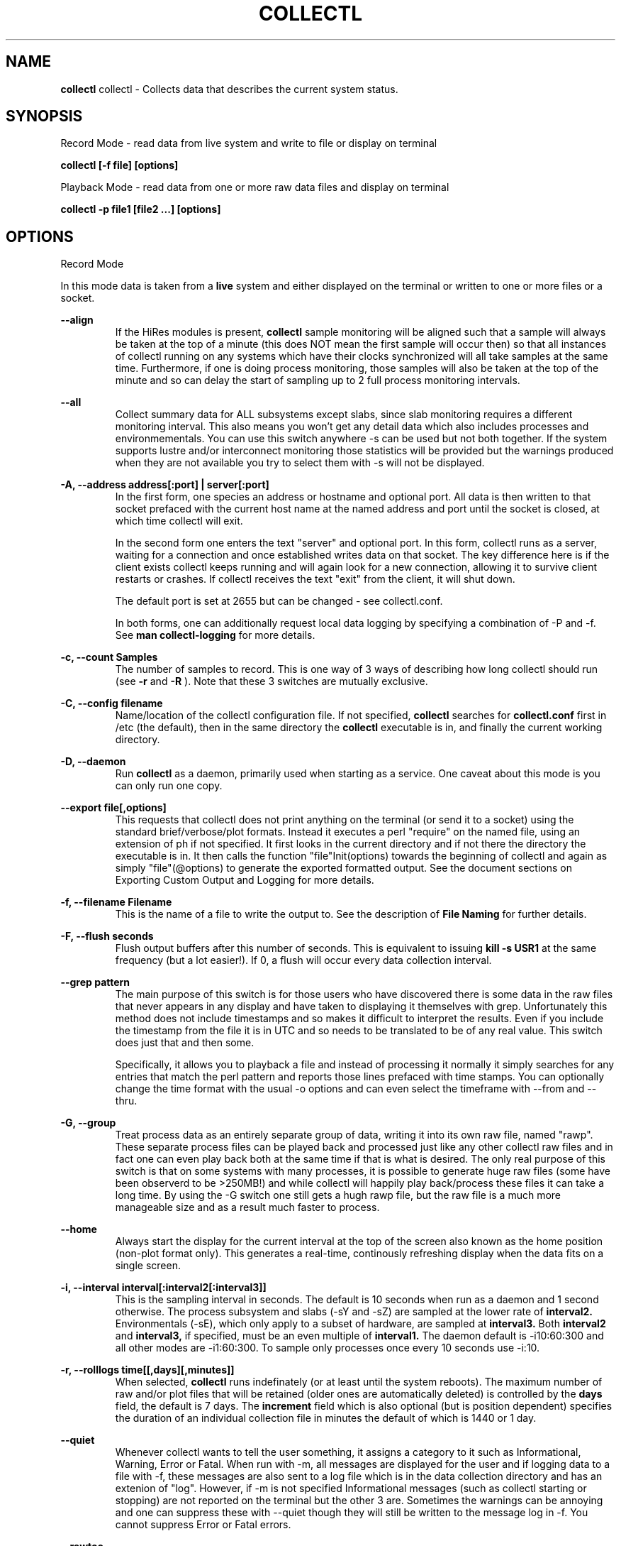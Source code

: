 .TH COLLECTL 1 "APRIL 2003" LOCAL "Collectl" -*- nroff -*-
.SH NAME

.B collectl
collectl - Collects data that describes the current system status.

.SH SYNOPSIS
Record Mode - read data from live system and write to file or display on terminal

.B collectl [-f file] [options]

Playback Mode - read data from one or more raw data files and display
on terminal

.B collectl -p file1 [file2 ...] [options]

.SH OPTIONS

Record Mode

In this mode data is taken from a 
.BR live
system and either displayed on the
terminal or written to one or more files or a socket.

.B "--align"
.RS
If the HiRes modules is present, 
.BR collectl
sample monitoring will be aligned such that a sample will always be taken at the 
top of a minute (this does NOT mean the first sample will occur then) so that all
instances of collectl running on any systems which have their clocks synchronized 
will all take samples at the same time.  Furthermore, if one is doing process 
monitoring, those samples will also be taken at the top of the minute and so can 
delay the start of sampling up to 2 full process monitoring intervals.
.RE

.B "--all"
.RS
Collect summary data for ALL subsystems except slabs, since slab monitoring requires
a different monitoring interval.  This also means you won't get any detail data which
also includes processes and environmementals.
You can use this switch anywhere -s can be used
but not both together.  If the system supports lustre and/or interconnect monitoring
those statistics will be provided but the warnings produced when they are not 
available you try to select them with -s will not be displayed.
.RE

.B "-A, --address address[:port] | server[:port]"
.RS
In the first form, one species an address or hostname and optional port.
All data is then written to that socket prefaced with the current host
name at the named address and port until
the socket is closed, at which time collectl will exit.

In the second form one enters the text "server" and optional port.  
In this form, collectl runs as a server, waiting for a connection and 
once established writes data on that socket.  The key difference here is
if the client exists collectl keeps running and will again look for a
new connection, allowing it to survive client restarts or crashes.
If collectl receives the text "exit" from the client, it will shut down.

The default port is set at 2655 but can be changed - see collectl.conf.  

In both forms, one can additionally request local data logging by 
specifying a combination of -P and -f.  See
.B "man collectl-logging"
for more details.
.RE

.B "-c, --count Samples"
.RS
The number of samples to record. This is one way of 3 ways of describing
how long collectl should run (see
.BR -r
and
.BR -R
).  Note that these 3 switches are mutually exclusive.
.RE

.B "-C, --config filename"
.RS
Name/location of the collectl configuration file.
If not specified, 
.BR collectl
searches for
.BR collectl.conf
first in /etc (the default), then in the same directory the
.BR collectl
executable is in, and finally the current working directory.
.RE

.B "-D, --daemon"
.RS
Run
.BR collectl
as a daemon, primarily used when starting as a service.  One
caveat about this mode is you can only run one copy.
.RE

.B "--export file[,options]"
.RS
This requests that collectl does not print anything on the terminal (or
send it to a socket) using the standard brief/verbose/plot formats.
Instead it executes a perl "require" on the named file, using an extension of 
ph if not specified.  It first looks in the current directory and if not
there the directory the executable is in.  It then calls the
function "file"Init(options) towards the beginning of collectl and again as 
simply  "file"(@options) to generate the exported formatted output.  See the document
sections on Exporting Custom Output and Logging for more details.
.RE

.B "-f, --filename Filename"
.RS
This is the name of a file to write the output to.  See the
description of
.BR File 
.BR Naming
for further details.
.RE

.B -F, --flush seconds
.RS
Flush output buffers after this number of seconds.  This is equivalent to 
issuing 
.B kill -s USR1
at the same frequency (but a lot easier!).  If 0, a flush will occur every
data collection interval.
.RE

.B --grep pattern
.RS
The main purpose of this switch is for those users who have discovered there is
some data in the raw files that never appears in any display and have taken to
displaying it themselves with grep.  Unfortunately this method does not include
timestamps and so makes it difficult to interpret the results.  Even if you 
include the timestamp from the file it is in UTC and so needs to be translated 
to be of any real value.  This switch does just that and then some.

Specifically, it allows you to playback a file and instead of processing it normally
it simply searches for any entries that match the perl pattern and reports those
lines prefaced with time stamps.  You can optionally change the time format
with the usual -o options and can even select the timeframe with --from and --thru.
.RE

.B -G, --group
.RS
Treat process data as an entirely separate group of data, writing it into its own raw file, named
"rawp".  These separate process files can be played back and processed just like any other 
collectl raw files and in fact one can even play back both at the same time if that is what is
desired.  The only real purpose of this switch is that on some systems with many processes, it is
possible to generate huge raw files (some have been observerd to be >250MB!) and while collectl
will happily play back/process these files it can take a long time.  By using the -G switch one
still gets a hugh rawp file, but the raw file is a much more manageable size and as a result much
faster to process.
.RE

.B --home
.RS
Always start the display for the current interval at the top of the screen
also known as the home position (non-plot format only).  This generates a
real-time, continously refreshing display when the data fits on a single screen.
.RE

.B "-i, --interval interval[:interval2[:interval3]]"
.RS
This is the sampling interval in seconds.  The default is 10 seconds when run
as a daemon and 1 second otherwise.  The process subsystem and slabs (-sY and -sZ)
are sampled at the lower rate of
.BR interval2.
Environmentals (-sE), which only apply to a subset of hardware, are sampled at
.BR interval3.
Both
.BR interval2
and
.BR interval3,
if specified, must be an even multiple of 
.BR interval1.
The daemon default is -i10:60:300 and all other modes are -i1:60:300.  
To sample only processes once every 10 seconds 
use -i:10.
.RE

.B "-r, --rolllogs time[[,days][,minutes]]"
.RS
When selected, 
.BR collectl
runs indefinately (or at least until the system reboots).
The maximum number of raw and/or plot files that will be retained 
(older ones are automatically deleted) is controlled by the
.BR days
field, the default is 7 days.  The
.BR increment
field which is also optional (but is position dependent) specifies the duration of
an individual collection file in minutes the default of which is 1440 or 1 day.
.RE

.B "--quiet"
.RS
Whenever collectl wants to tell the user something, it assigns a category to it such as
Informational, Warning, Error or Fatal.  When run with -m, all messages are displayed 
for the user and if logging data to a file with -f, these messages are also sent to a
log file which is in the data collection directory and has an extenion of "log".  
However, if -m is not specified Informational messages (such as collectl starting
or stopping) are not reported on the terminal but the other 3 are.  Sometimes the 
warnings can be annoying and one can suppress these with --quiet though they will still be
written to the message log in -f.  You cannot suppress Error or Fatal errors.
.RE

.B "--rawtoo"
.RS
Only available in conjunction with -P, this switch causes the creation/logging
of raw data in addition to plottable data.  While this may seem excessive,
keep in mind that unlike plottable data, raw data can be played back with different
switches potentially providing more details.  The overhead to write out this 
additional data is minimal, the only real cost being that of extra disk space.
.RE

.B "-R, --runtime duration"
.RS
Specify the duration of data collection where the duration is a number followed
by one of 
.BR wdhms,
indicating how many weeks, days, hours, minutes or seconds
the collection is to be taken for.
.RE

.B "--sep separator"
.RS
Specify the plot format separator - default is a space.  If this is a numeric field it is 
interpretted as the decimal value of the associated ASCII character code.  Otherwise it
is interpretted as the character itself.  In other words, "--sep :" sets the separator 
character to a colon and "--sep 9" sets it to a horizontal tab.  "--sep 58" would also
set it to a colon.
.RE

.B -S, --ssh
.RS
This is typically used when starting collectl on another system via ssh or
rsh.  It causes collectl to "watch" for its parent (who started it locally) to
exit at which point it will exit as well.  The reason for this switch is that
when the remote command that started collectl exists, collectl's parent will exit
as well but NOT collectl, unless -S is specified.
.RE

Playback Mode

In this mode, data is read from one or more data files that were
generated in Record Mode

.B "-f, --filename Filename"
.RS
If specified, this is the name of a file or directory 
to write the output to (rather than
the terminal).  See the description for details on the format of this field.
This requires the -P flag as well.
.RE

.B "--from time range"
.RS
Play back data starting with this time, which may optionally include the ending
time as well, which is of the format of [date:]time[-[date:]time].
The leading 0 of the hour is optional and if the seconds field is not specified
is assumed to be 0.  If no dates specified the time(s) apply to each file specified
by -P.  Otherwise the time(s) only apply to the first/last dates and any files
between those dates will have all their data reported. 
.RE

.B "--passwd filename"
.RS
When reporting usernames associated with a UID, use this file for the mapping.
This is particularly important on systems running NIS where this are no user
names in /etc/passwd.
.RE

.B "--pname name"
.RS
By default, collectl uses the file /var/run/collectl.pid to indicate the pid of
the running instance of collectl and prevent multiple copies from being run.  If
you DO want to run a second copy, this switch will cause collectl to change its
process name to collectl-name and use that name as the associated pid file as well.
.RE

.B "--offsettime seconds"
.RS
This field originally was used before collectl reported the timezone in the file
headers and allowed one to compensate.  Since then it is rarely needed except in
two possible cases, one in which data on two systems is to be compared and they
weren't synchonized with ntp.  This allows all the times to be reported as shifted
by some number of seconds.  The other case (and this is very rare) is when a clock
had changed in the middle of a sample and will not be converted correctly.  When
this happens one may have to play back the samples in pieces and manually set
the time offset.
.RE

.B "-p, --playback Filename"
.RS
Read data from the specified 
.BR playback
file(s), noting that one can use wildcards in the filename if
quoted (if playing back multiple files to the terminal you probably
want to include -m to see the filenames as they are processed).
The filename must either end 
in 
.BR raw
or
.BR raw.gz.
As an added feature, since people sometimes automate
the running of this option and don't want to hard code a date, you can 
specify the string YESTERDAY or TODAY and they will be replaced in the
filename string by the appropriate date.
.RE
.RE

.B --procanalyze
.RS
When specified and there is process data in the raw file, a summary file will be generated
with one entry unique process containing such things as the total cpu consumed for both user
and system, min/max utilization of various memory types, total page faults and several others.
.RE

.B --slabanalyze
.RS
When specified and there is slab data in the raw file, a summary file will be generated
with one entry unique slab containing data on physical memory usage by that slab.
.RE

.B "--thru time"
.RS
Time thru which to play back a raw file.  See --from for more
.RE

Common Switches - both record and playback modes
.RE

.B "-d, --debug debug"
.RS
Control the level of debugging information, not typically used.  For details
see the source code.
.RE

.B -h, --help, -x, --helpext, -X, --helpall
.RS
Display standard, extended help message (which doesn't include the optional displays
such as --showoptions, --showsubsys, --showsubopts, --showtopopts) or everything.
.RE

.B --hr, --headerrepeat num
.RS
Sets the number of intervals to display data for before repeating the header.
A value -1 will prevent any headers from being displayed and a value of 0
will cause only a single header to be displayed and never repeated.
.RE

.B --iosize
.RS
In brief mode, include iosize with disk, infiniband and network data.
.RE

.B -l, --limits limit
.RS
Override one or more default exception limits.  If more than one limit they
must be separated by hyphens.  Current values are:

.B SVC:value
.RS 
Report partition activity with Service times >= 30 msec
.RE

.B IOS:value
.RS 
Report device activity with 10 or more reads or writes per second
.RE

.B LusKBS:value
.RS 
Report client or OSS activity greater than limit.  Only applies to
Client Summary or OSS Detail reporting.  [default=100000]
.RE

.B LusReints:value
.RS 
Report MDS activity with Reint greater than limit.  Only applies
to MDS Summary reporting.  [default=1000]
.RE

.B AND
.RS 
Both the IOS and SCV limits must be reached before a device is reported.  This
is the default value and is only included for completeness.
.RE

.B OR
.RS
Report device activity if either IOS or SVC thresholds are reached.
.RE

.B -L, --lustsvcs [c|m|o][:seconds]
.RS
This switch limits which servics lustre checks for and the frequency of those checks.
For more information see the man page collectl-lustre.
.RE

.RE
.B -m, --messages
.RS
Write status to a monthly log file in the same directory as the output file 
(requires -f to be specified as well).  The name of the file will be 
.BR collectl-yyyymm.log
and will track various messages that may get generated during every run of 
.BR collectl.
.RE

.B -N, --nice
.RS
Set priority to a 
.BR nicer
one of 10.

.RE
.B "-o, --options Options"
.RS
These apply to the way output is displayed OR written to a plot file.  They
do not effect the way data is selected for recording.  Most of these switches
work in both record as well as playback mode.  If you're not sure, just
try it.

.B 1
.RS
Data in plotting format should use 1 decimal point of precision as appropriate.
.RE

.B 2
.RS
Data in plotting format should use 2 decimal points of precision as appropriate.
.RE

.B a
.RS
Always append data to an existing plot file.  By default if a plot
file exists, the playback file will be skipped as a way of assuring it is 
associated with a single recorded file.  This switch overrides that mechanism
allowing muliple recorded files to be processed and written to a single plot
file.
.RE

.B A
.RS
When playing back one or more files to the terminal in brief mode, append the
Average and Totals.
.RE

.B c
.RS
Always open newly named plot fies in 
.BR create
mode, overwriting any old ones
that may already exists.  If one processes multiple files for the same day in
.BR append
mode multiple times, the same data will be appended to the same file mulitple
times.  This assures a new file is created at the start of the processing.
.RE

.B d
.RS
For use with terminal output and  brief mode.  Preceed each line with a date/time stamp,
the date being in mm/dd format.  This option can also be applied to plot formatit
which will cause the date portion to also be displayed in this format as
opposed to D format.
.RE

.B D
.RS
For use with terminal output and brief mode.  Preceed each line with a date/time 
stamp, the date being in yyyymmdd format.
.RE

.B g
.RS
For use with terminal output and brief mode.   When displaying values of 1G or greater
there is limited precision for 1 digit values.  This options provides a way to display
additional digits for more granularity by substituting a "g" for the decimal point
rather than the trailing "G".
.RE

.B G
.RS
For use with terminal output and brief mode.  This is similar to "g" but preserves
the trailing "G" by sacrificing a digit of granularity.
.RE

.B m
.RS
Whenever times are reported in plot format, in the normal 
terminal reporting format at the bginning of each interval or when when one 
of the time reporting options (d, D, T or U is selected), append the milliseconds
to the time.
.RE

.B n
.RS
Where appropriate, data such as disk KBs or transfers are normalized to units per 
second by taking the change in a counter and dividing by the number of seconds in 
that interval.  Normalization can be disabled via this option, the result being 
the reported values are not divided by the duration of the interval.
.RE

.B T
.RS
For use with terminal output and brief mode, preceeds each line with a time stamp.
.RE

.B u
.RS
Create plot files with unique names by include the starting time of a colletion
in the name.  This forces
multiple collections taken the same day to be written to multiple files.
.RE

.B "U or --utc"
.RS
In plot format only, report timestamps in Coordinated Universal time which is more
commonly know as UTC.
.RE

.B x
.RS
Report only exception records for selected subsystems.  Exception reporting also requires
--verbose.  Currently this only 
applies to disk detail and Lustre server information so one must select at least 
-s D, l or L for
this to apply.  If writing to a detail file, this data will go into a separate
file with the extension 
.BR X
appended to the regular detail file name.
.RE

.B X
.RS
Report both exceptions as well as all details for selected subsystems, for
-s D, l or L only.
.RE

.B z
.RS
If the compression library has been installed, all output files will be compressed by
default.  This switch tells collectl not to compress any plottable files.  If collectl
tries to compress but cannot because the library hasn't been installed, it will generate
a warning which can be suppressed with this switch.
.RE
.RE

.RE
.B -P, --plot
.RS
Generate output in plot format.  This format is space separated data which 
consists of a header (prefaced with a # for easy identification by an analysis
program as well as identifying it as a comment for programs, such as gnuplot,
which honor that convention).  When written to disk, which is the typical way
this option is used, 
.BR summary
data elements
are written to the 
.BR tab
file and the 
.BR detail
elements written to one or
more files, one per detail subsystem.  
If -f is not specified, all output is sent to the terminal.  
Output is always one line per sampling interval.
.RE

.B "-s, --subsys subsystem"
.RS
This field controls which subsystem data is to be collected or played back
for. The rules for displaying results vary depending on the type of data to be
displayed.  If you write data for CPUs and DISKs to a raw file and play it back
with -sc, you will only see CPU data.  If you play it back with -scm you will
still only see CPU data since memory data was not collected.  However, when 
used with -P, collectl will always honor the subsystems specified with 
this switch so in the previous example you will see CPU
data plus memory data of all 0s.  To see the current set of default subsystems,
which are a subset of this full list,
use -h.

You can also use + or - to add or subtract subsystems to/from the default values. 
For example, "-s-cdn+N"< will remove cpu, disk and network monitoring from the
defaults while adding network detail.

The default is "cdn", which stands for CPU, Disk and Network data.

SUMMARY SUBSYSTEMS

.br
b - buddy info (memory fragmentation)
.br
c - CPU
.br
d - Disk
.br
f - NFS V3 Data
.br
i - Inode and File System
.br
j - Interrupts
.br
l - Lustre
.br
m - Memory
.br
n - Networks
.br
s - Sockets
.br
t - TCP
.br
x - Interconnect
.br
y - Slabs (system object caches)

DETAIL SUBSYSTEMS

This is the set of 
.BR detail
data from which in most cases the corresponding summary data is
derived.  There are currently 2 types that do not have corresponding summary
data and those are "Environmental" and "Process".  So, if one has 3 disks
and chooses 
.B -sd,
one will only see a single total taken
across all 3 disks.  If one
chooses 
.B -sD,
individual disk totals will be reported but no totals.  Choosing 
.B -sdD
will get you both.

.br
C - CPU
.br
D - Disk
.br
E - Environmental data (fan, power, temp),  via ipmitool
.br
F - NFS Data
.br
J - Interrupts
.br
L - Lustre OST detail OR client Filesystem detail
.br
N - Networks
.br
T - 65 TCP counters only available in plot format
.br
X - Interconnect
.br
Y - Slabs (system object caches)
.br
Z - Processes
.RE

.B --showheader
.RS
In collectl mode this command will cause the header that is normally written to a data file to
be displayed on the terminal and collectl then exists.  This can be a handy way to get a brief
overview of the system configuration.
.RE

.B --showoptions
.RS
This command shows only the portion of the help text that desribes the -o and --options switches
to save the time of wading through the entire help screen.
.RE

.B --showsubopts
.RS
List all the subsystem specifice options
.RE

.B --showtopopts
.RS
Show all the different values for the --top type field, which specify the
field(s) by to sort the data
.RE

.B --showrootslabs
.RS
This command only works on systems using the new slab allocator and will list the root 
name (these are those entries in /sys/slab which are not soft links) along with all 
its alias names.  If a name doesn't have an alias, it will not appear in this report.
.RE

.B --showslabaliases
.RS
This command only works on systems using the new slab allocator.  Like --showrootslabs, it
will name a slab and all its aliases but rather than show the root slab name 
it will show one of the aliases to provide a more meaningful name.  If there are any 
slabs that only have a single (or no) alias they will not be included in this report.
.RE

.B --showsubopts
.RS
Similar to --showoptions, this command summaries just the paramaters associated with -O and
--subopts.
.RE

.B --showsubsys
.RS
Yet another way to summare a portion of the help text, this command only shows valid subsystems.
.RE

.B "--top [type][,num]"
.RS
Include the top "num" consumers by resource for this interval.  The default number is the height
of the window if it can be determined otherwise 24, and the 
default resource is the total cpu time which is taken as the sum of SysT and UsrT.  
See --showtopopts for a list of other types of data you can sort on.

This switch can also be used with -s in which case a portion of the window is reserved at the
top to fill in the subsystem data, which is currently in verbose mode though a brief format
is contemplated for some time in the future.

In interactive mode and if not specified, the process
monitoring interval will be set to that for other subsystems.  The screen will be cleared for each interval
resulting in a display similar to the "top" utility.  In playback more the screen will NOT be cleared.  You
cannot use this switch in "record" mode.
.RE


.B "--umask mask"
.RS
Sets collectl's umask to control output file permissions.  Only root can set
the umask.  See "man umask" for details.
.RE

.B -v
.RS
Show version and whether or not Compression and/or HiResTime modules have
been installed and exit.
.RE

.B -V
.RS
Show default parmeter and control settings, all of which can be changed in
/etc/collectl.conf
.RE

.B --verbose
.RS
Display output in verbose mode.  This often displays more data than in the default mode.  When 
displaying detail data, verbose mode is forced.  Furthermore, if summary data for a single 
subsystem is to be displayed in verbose mode, the headers are only repeated occasionally whereas
if multiple subsystems are involved each needs their own header.
.RE

.B -w
.RS
Disply data in
.BR wide
mode.  When displaying data on the terminal, some data is formatted followed 
by a K, M or G as appropriate.  Selecting this switch will cause the 
full field to be displayed.  Note that there is no attempt 
to align data with the column headings in this mode.
.RE

.SH SUBSYSTEM OPTIONS

The following options are subsystem specific and typically filter data for collection
and/or display as well as affect the output format:

.B "--dskfilt perl-regx[,perl-regx...]"
.RS
This ONLY applies to disk detail output and not data collection.
Only data for disk names that match the pattern(s) will
be displayed.  If you don't know perl, a partial string will usually 
work too.
.RE

.B "--envopts Environmental Options"
.RS
The default is to display ALL data but the following will cause a subset to be displayed

.br
c - display current (power) data
.br
f - display fan data
.br
t - display temperature data
.br
C - convert temperature to Celcius if in Farenheit
.br
F - convert temperature to Farenheit if in Celcius
.br
M - display each type of data on separate line
.br
9 - any number, will tell ipmitool to read on this device number
.RE

.B "--envfilt regx"
.RS
If specified, this regx is evaluated against each line of data returned by ipmitool
and only those that match are retained.  All other data is lost.
.RE

.B "--envremap
.RS
If specified as a comma separated list of perl regular substitution expressions without the
=~s portion, each expression is applied to each environmental field name, thereby allowing
one to rename the column headers.  This can be most useful when running on heterogeneuos
systems and you want consistent column names.
.RE

.B "--lustopts Lustre Options"

.RS
.br
B - For clients and servers, show buffer stats
.br
D - For MDSs and OSTs AND running earlier versions of HPSFS, collect disk block iostats
.br
M - For clients, collect metadata
.br
O - For OSTs, show detail level stats
.br
R - For client, collect readahead stats
.RE

.B "--netfilt perl-regx[,perl-regx...]"
.RS
This ONLY applies to network detail output and not data collection.
Only data for network interface names that match the pattern(s) will
be displayed.  If you don't know perl, a partial string will usually 
work too.
.RE

.B "--nfsfilt NFS Filters"
.RS
Specify one or more comma separated filters as a C/S followed by an nfs 
version number and only those will have data reported on.  For example, 
C2 says to report data on V2 Clients.  As a data collection performance
optimization, if one or more client filters are specified, data will 
actually be collected for all clients as is also done for servers.
.RE

.B "--nfsopts NFS Options"

.RS
z - only display detail lines which have data
.RE

.B "--procfilt Process Filters"
.RS
These filters restrict which processes are selected for collection/display
and replaces -Z which is now deprecated.  The format of a filter is a one
charter type followed by a match string.  Multiple filters may be specified
if separated by commas.

.br
c - substring of the command being executed
.br
C - any command that starts with the specified string
.br
f - full path of the command, including arguments
.br
p - pid
.br
P - parent pid
.br
u - any process ownerd by this user's UID or in the range specifide by uxxx-yyy
.br
U - any process owned by this username
.RE

.B --procopts options
.RS
These options control the way data is displayed and can also improved data
collection  performance

.br
c - include CPU time of children who have exited (same as ps -S)
.br
f - use cumulative totals for page faults in process data instead of rates
.br
i - show process I/O counters in display instead of default format
.br
m - show breakdown of memory utilization instead of default format
.br
p - never look for new pids or threads during data collection
.br
r - show root command name only (no directory) for narrower display
.br
t - include ALL process threads (increases collection overhead)
.br
w - widen display by including whole argument string, with optional max width
.br
z - exclude any processes with 0 in sort field (in --top mode)
.RE

.RE

.B "--slabfilt Slab Filters"
.RS
One can specify a list of slab names separated by commas and only those 
slabs whose names start with those strings will be listed or summaried.
.RE

.B "--slabopts Slab Options"
.RS
.B "s - exclude any slabs with an allocation of 0"
.RE
.RS
.B "S - only show those slabs whose allocations changed since last display"
.RE

.SH DESCRIPTION

The
.BR collectl
utility is a system monitoring tool that records or displays
specific operating system data for one or more sets of subsystems. Any set
of the subsystems, such as CPU, Disks, Memory or Sockets can
be included in or excluded from data collection.  Data can either be
displayed back to the terminal, or stored in either a compressed or
uncompressed data file. The data files themselves can either be in 
.BR raw
format
(essentially a direct copy from the associated /proc structures) or in a space
separated 
.BR plottable
format such that it can be easily plotted using tools 
such as gnuplot or excel.  Data files can be read and manipulated from the
command line, or through use of command scripts.

Upon startup,
.BR collectl.conf
is read, which sets a number of default parameters and switch values.  Collectl
searches for this file first in /etc, then in the directory the collectl
execuable lives in (typically /usr/sbin) and finally the current directory.
These locations can be overriden with the 
.BR -C 
switch.  Unless
you're doing something really special, this file need never be touched, the
only exception perhaps being when choosing to run collectl as a service and you
wish to change it's default behavior which is set by the DaemonCommand entry.

.SH RESTRICTIONS/PROBLEMS

Thread reporting currently only works with 2.6 kernels.

The pagesize has been hardcoded for perl 5.6 systems to 4096 for IA32
and 16384 for all others.  If you are running 5.6 on a system with a
different pagesize you will see incorrect SLAB allocation sizes and will
need to scale the numbers you're seeing accordingly.

I have recently discovered there is a bug in /proc in that an extra line
is occasionally read with the end of the previous buffer!  When this
occurs a message is written (if -m enabled) and always written to the
terminal.  Since this happens with a higher frequency with process data
I silently ignore those as the output can get pretty noisey.  
If for any reason this is a problem, be sure to let me know.

Since collectl has no control over the frequency at which data gets written
to /proc, one can get anomolous statistics as collectl is only 
reporting a snapshot of what is being recorded.  For more information
see http://collectl.sourceforge.net/TheMath.html.

At least one network card occasionally generates erroneous network stats and to try
to keep the data rational, collectl tries to detect this and when it does generates
a message that bogus data has been detected.

.SH FILES, EXAMPLES AND MORE INFORMATION

http://collectl.sourceforge.net OR /opt/hp/collectl/docs

.SH ACKNOWLEDGEMENTS
I would like to thank Rob Urban for his creation of the Tru64 Unix
collect tool, which collectl is based on.

.SH AUTHOR
This program was written by Mark Seger (mjseger@gmail.com).
.br
Copyright 2003-2010 Hewlett-Packard Development Company, LP
.br
collectl may be copied only under the terms of either the Artistic License
or the GNU General Public License, which may be found in the source kit
